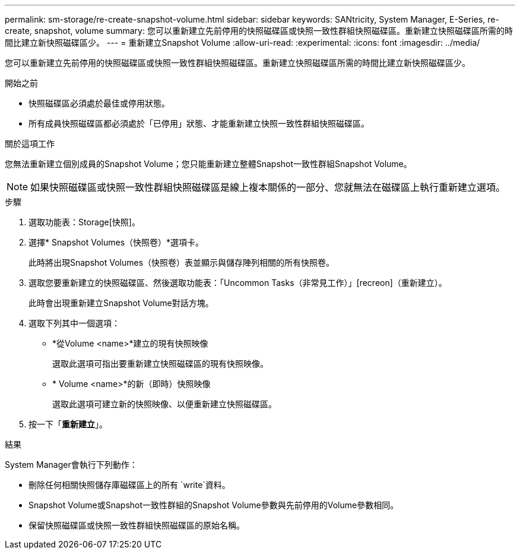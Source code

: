 ---
permalink: sm-storage/re-create-snapshot-volume.html 
sidebar: sidebar 
keywords: SANtricity, System Manager, E-Series, re-create, snapshot, volume 
summary: 您可以重新建立先前停用的快照磁碟區或快照一致性群組快照磁碟區。重新建立快照磁碟區所需的時間比建立新快照磁碟區少。 
---
= 重新建立Snapshot Volume
:allow-uri-read: 
:experimental: 
:icons: font
:imagesdir: ../media/


[role="lead"]
您可以重新建立先前停用的快照磁碟區或快照一致性群組快照磁碟區。重新建立快照磁碟區所需的時間比建立新快照磁碟區少。

.開始之前
* 快照磁碟區必須處於最佳或停用狀態。
* 所有成員快照磁碟區都必須處於「已停用」狀態、才能重新建立快照一致性群組快照磁碟區。


.關於這項工作
您無法重新建立個別成員的Snapshot Volume；您只能重新建立整體Snapshot一致性群組Snapshot Volume。

[NOTE]
====
如果快照磁碟區或快照一致性群組快照磁碟區是線上複本關係的一部分、您就無法在磁碟區上執行重新建立選項。

====
.步驟
. 選取功能表：Storage[快照]。
. 選擇* Snapshot Volumes（快照卷）*選項卡。
+
此時將出現Snapshot Volumes（快照卷）表並顯示與儲存陣列相關的所有快照卷。

. 選取您要重新建立的快照磁碟區、然後選取功能表：「Uncommon Tasks（非常見工作）」[recreon]（重新建立）。
+
此時會出現重新建立Snapshot Volume對話方塊。

. 選取下列其中一個選項：
+
** *從Volume <name>*建立的現有快照映像
+
選取此選項可指出要重新建立快照磁碟區的現有快照映像。

** * Volume <name>*的新（即時）快照映像
+
選取此選項可建立新的快照映像、以便重新建立快照磁碟區。



. 按一下「*重新建立*」。


.結果
System Manager會執行下列動作：

* 刪除任何相關快照儲存庫磁碟區上的所有 `write`資料。
* Snapshot Volume或Snapshot一致性群組的Snapshot Volume參數與先前停用的Volume參數相同。
* 保留快照磁碟區或快照一致性群組快照磁碟區的原始名稱。

